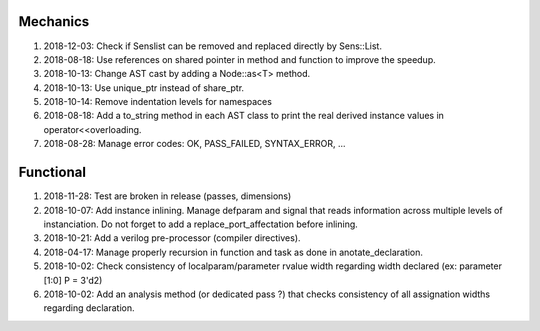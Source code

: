 Mechanics
---------

#. 2018-12-03: Check if Senslist can be removed and replaced directly by Sens::List.

#. 2018-08-18: Use references on shared pointer in method and function to improve the speedup.

#. 2018-10-13: Change AST cast by adding a Node::as<T> method.

#. 2018-10-13: Use unique_ptr instead of share_ptr.

#. 2018-10-14: Remove indentation levels for namespaces

#. 2018-08-18: Add a to_string method in each AST class to print the real derived instance values in operator<<overloading.

#. 2018-08-28: Manage error codes: OK, PASS_FAILED, SYNTAX_ERROR, ...


Functional
----------

#. 2018-11-28: Test are broken in release (passes, dimensions)

#. 2018-10-07: Add instance inlining. Manage defparam and signal that reads information across multiple levels of
   instanciation. Do not forget to add a replace_port_affectation before inlining.

#. 2018-10-21: Add a verilog pre-processor (compiler directives).

#. 2018-04-17: Manage properly recursion in function and task as done in anotate_declaration.

#. 2018-10-02: Check consistency of localparam/parameter rvalue width regarding width declared (ex: parameter [1:0] P = 3'd2)

#. 2018-10-02: Add an analysis method (or dedicated pass ?) that checks consistency of all assignation widths regarding declaration.
